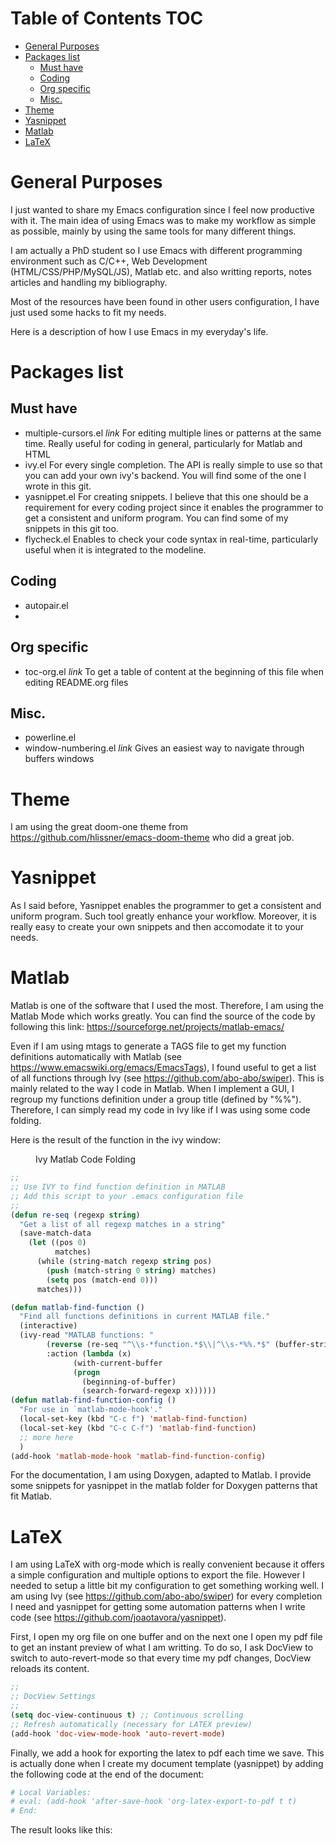 * Table of Contents							:TOC:
 - [[#general-purposes][General Purposes]]
 - [[#packages-list][Packages list]]
   - [[#must-have][Must have]]
   - [[#coding][Coding]]
   - [[#org-specific][Org specific]]
   - [[#misc][Misc.]]
 - [[#theme][Theme]]
 - [[#yasnippet][Yasnippet]]
 - [[#matlab][Matlab]]
 - [[#latex][LaTeX]]

* General Purposes
I just wanted to share my Emacs configuration since I feel now productive with it.
The main idea of using Emacs was to make my workflow as simple as possible, mainly by using the same tools for many different things. 

I am actually a PhD student so I use Emacs with different programming environment such as C/C++, Web Development (HTML/CSS/PHP/MySQL/JS), Matlab etc. and also writting reports, notes articles and handling my bibliography.

Most of the resources have been found in other users configuration, I have just used some hacks to fit my needs.

Here is a description of how I use Emacs in my everyday's life.
* Packages list
** Must have
- multiple-cursors.el [[link]]
  For editing multiple lines or patterns at the same time. 
  Really useful for coding in general, particularly for Matlab and HTML
- ivy.el
  For every single completion. The API is really simple to use so that you can add your own ivy's backend. You will find some of the one I wrote in this git.
- yasnippet.el 
  For creating snippets. I believe that this one should be a requirement for every coding project since it enables the programmer to get a consistent and uniform program. You can find some of my snippets in this git too.
- flycheck.el
  Enables to check your code syntax in real-time, particularly useful when it is integrated to the modeline. 

** Coding
- autopair.el 
- 
** Org specific

- toc-org.el [[link]]
  To get a table of content at the beginning of this file when editing README.org files
** Misc.
- powerline.el
- window-numbering.el [[link]]
  Gives an easiest way to navigate through buffers windows

* Theme
I am using the great doom-one theme from https://github.com/hlissner/emacs-doom-theme who did a great job.

* Yasnippet
As I said before, Yasnippet enables the programmer to get a consistent and uniform program. Such tool greatly enhance your workflow.
Moreover, it is really easy to create your own snippets and then accomodate it to your needs.


* Matlab
Matlab is one of the software that I used the most. 
Therefore, I am using the Matlab Mode which works greatly. You can find the source of the code by following this link:  https://sourceforge.net/projects/matlab-emacs/ 

Even if I am using mtags to generate a TAGS file to get my function definitions automatically with Matlab (see https://www.emacswiki.org/emacs/EmacsTags), I found useful to get a list of all functions through Ivy (see https://github.com/abo-abo/swiper). This is mainly related to the way I code in Matlab. When I implement a GUI, I regroup my functions definition under a group title (defined by "%%"). Therefore, I can simply read my code in Ivy like if I was using some code folding.

Here is the result of the function in the ivy window:
#+CAPTION: Ivy Matlab Code Folding
#+NAME:   fig:IvyMatlabCodeFolding
[[https://raw.githubusercontent.com/KirmTwinty/my-emacs/master/img/IvyCodeFolding.png]]

#+BEGIN_SRC emacs-lisp
;;
;; Use IVY to find function definition in MATLAB
;; Add this script to your .emacs configuration file
;;
(defun re-seq (regexp string)
  "Get a list of all regexp matches in a string"
  (save-match-data
    (let ((pos 0)
          matches)
      (while (string-match regexp string pos)
        (push (match-string 0 string) matches)
        (setq pos (match-end 0)))
      matches)))

(defun matlab-find-function ()
  "Find all functions definitions in current MATLAB file."
  (interactive)
  (ivy-read "MATLAB functions: "
	    (reverse (re-seq "^\\s-*function.*$\\|^\\s-*%%.*$" (buffer-string)))
	    :action (lambda (x)
		      (with-current-buffer
			  (progn
			    (beginning-of-buffer)
			    (search-forward-regexp x))))))
(defun matlab-find-function-config ()
  "For use in `matlab-mode-hook'."
  (local-set-key (kbd "C-c f") 'matlab-find-function)
  (local-set-key (kbd "C-c C-f") 'matlab-find-function)
  ;; more here
  )
(add-hook 'matlab-mode-hook 'matlab-find-function-config)
#+END_SRC

For the documentation, I am using Doxygen, adapted to Matlab. I provide some snippets for yasnippet in the matlab folder for Doxygen patterns that fit Matlab.


* LaTeX
I am using LaTeX with org-mode which is really convenient because it offers a simple configuration and multiple options to export the file.
However I needed to setup a little bit my configuration to get something working well.
I am using Ivy (see [[https://github.com/abo-abo/swiper]]) for every completion I need and yasnippet for getting some automation patterns when I write code (see https://github.com/joaotavora/yasnippet).

First, I open my org file on one buffer and on the next one I open my pdf file to get an instant preview of what I am writting.
To do so, I ask DocView to switch to auto-revert-mode so that every time my pdf changes, DocView reloads its content.

#+BEGIN_SRC emacs-lisp
;;
;; DocView Settings 
;;
(setq doc-view-continuous t) ;; Continuous scrolling
;; Refresh automatically (necessary for LATEX preview)
(add-hook 'doc-view-mode-hook 'auto-revert-mode)  
#+END_SRC

Finally, we add a hook for exporting the latex to pdf each time we save. This is actually done when I create my document template (yasnippet) by adding the following code at the end of the document:
#+BEGIN_SRC org :eval never
  # Local Variables:
  # eval: (add-hook 'after-save-hook 'org-latex-export-to-pdf t t)
  # End:

#+END_SRC

The result looks like this:
[[https://raw.githubusercontent.com/KirmTwinty/my-emacs/master/img/Latex.png]]


#+STARTUP: indent
